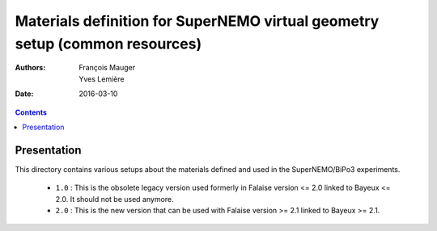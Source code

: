 ============================================================================
Materials definition for SuperNEMO virtual geometry setup (common resources)
============================================================================

:Authors: François Mauger, Yves Lemière
:Date:    2016-03-10

.. contents::
   :depth: 3
..


Presentation
============

This  directory contains various setups about the materials defined and used in the SuperNEMO/BiPo3
experiments.

 * ``1.0`` : This is the obsolete legacy version used formerly in Falaise version <= 2.0 linked to Bayeux <= 2.0.
   It should not be used anymore.
 * ``2.0`` : This is the new version that can be used with Falaise version >= 2.1 linked to Bayeux >= 2.1.
